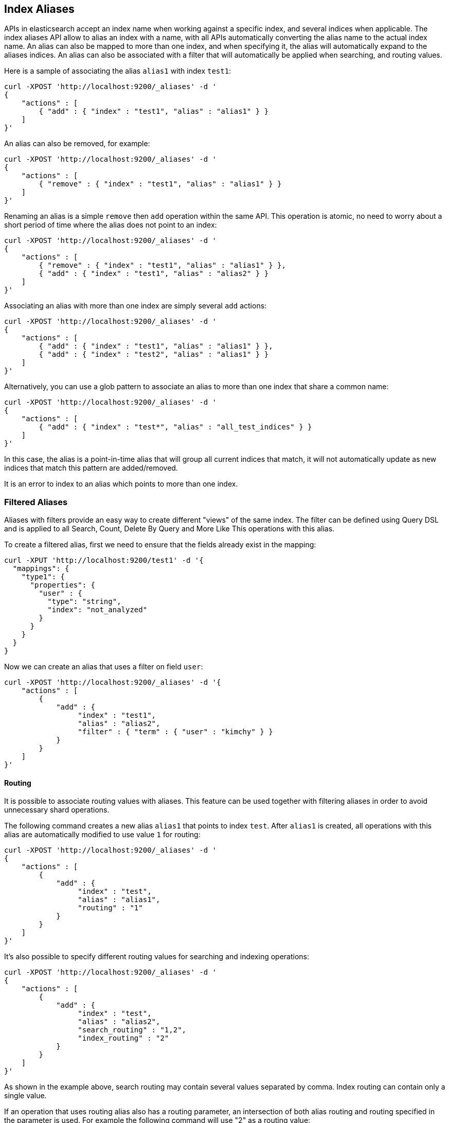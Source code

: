 [[indices-aliases]]
== Index Aliases

APIs in elasticsearch accept an index name when working against a
specific index, and several indices when applicable. The index aliases
API allow to alias an index with a name, with all APIs automatically
converting the alias name to the actual index name. An alias can also be
mapped to more than one index, and when specifying it, the alias will
automatically expand to the aliases indices. An alias can also be
associated with a filter that will automatically be applied when
searching, and routing values.

Here is a sample of associating the alias `alias1` with index `test1`:

[source,js]
--------------------------------------------------
curl -XPOST 'http://localhost:9200/_aliases' -d '
{
    "actions" : [
        { "add" : { "index" : "test1", "alias" : "alias1" } }
    ]
}'
--------------------------------------------------

An alias can also be removed, for example:

[source,js]
--------------------------------------------------
curl -XPOST 'http://localhost:9200/_aliases' -d '
{
    "actions" : [
        { "remove" : { "index" : "test1", "alias" : "alias1" } }
    ]
}'
--------------------------------------------------

Renaming an alias is a simple `remove` then `add` operation within the
same API. This operation is atomic, no need to worry about a short
period of time where the alias does not point to an index:

[source,js]
--------------------------------------------------
curl -XPOST 'http://localhost:9200/_aliases' -d '
{
    "actions" : [
        { "remove" : { "index" : "test1", "alias" : "alias1" } },
        { "add" : { "index" : "test1", "alias" : "alias2" } }
    ]
}'
--------------------------------------------------

Associating an alias with more than one index are simply several `add`
actions:

[source,js]
--------------------------------------------------
curl -XPOST 'http://localhost:9200/_aliases' -d '
{
    "actions" : [
        { "add" : { "index" : "test1", "alias" : "alias1" } },
        { "add" : { "index" : "test2", "alias" : "alias1" } }
    ]
}'
--------------------------------------------------

Alternatively, you can use a glob pattern to associate an alias to
more than one index that share a common name:

[source,js]
--------------------------------------------------
curl -XPOST 'http://localhost:9200/_aliases' -d '
{
    "actions" : [
        { "add" : { "index" : "test*", "alias" : "all_test_indices" } }
    ]
}'
--------------------------------------------------

In this case, the alias is a point-in-time alias that will group all
current indices that match, it will not automatically update as new
indices that match this pattern are added/removed.

It is an error to index to an alias which points to more than one index.

[float]
[[filtered]]
=== Filtered Aliases

Aliases with filters provide an easy way to create different "views" of
the same index. The filter can be defined using Query DSL and is applied
to all Search, Count, Delete By Query and More Like This operations with
this alias.

To create a filtered alias, first we need to ensure that the fields already
exist in the mapping:

[source,js]
--------------------------------------------------
curl -XPUT 'http://localhost:9200/test1' -d '{
  "mappings": {
    "type1": {
      "properties": {
        "user" : {
          "type": "string",
          "index": "not_analyzed"
        }
      }
    }
  }
}
--------------------------------------------------

Now we can create an alias that uses a filter on field `user`:

[source,js]
--------------------------------------------------
curl -XPOST 'http://localhost:9200/_aliases' -d '{
    "actions" : [
        {
            "add" : {
                 "index" : "test1",
                 "alias" : "alias2",
                 "filter" : { "term" : { "user" : "kimchy" } }
            }
        }
    ]
}'
--------------------------------------------------

[float]
[[aliases-routing]]
==== Routing

It is possible to associate routing values with aliases. This feature
can be used together with filtering aliases in order to avoid
unnecessary shard operations.

The following command creates a new alias `alias1` that points to index
`test`. After `alias1` is created, all operations with this alias are
automatically modified to use value `1` for routing:

[source,js]
--------------------------------------------------
curl -XPOST 'http://localhost:9200/_aliases' -d '
{
    "actions" : [
        {
            "add" : {
                 "index" : "test",
                 "alias" : "alias1",
                 "routing" : "1"
            }
        }
    ]
}'
--------------------------------------------------

It's also possible to specify different routing values for searching
and indexing operations:

[source,js]
--------------------------------------------------
curl -XPOST 'http://localhost:9200/_aliases' -d '
{
    "actions" : [
        {
            "add" : {
                 "index" : "test",
                 "alias" : "alias2",
                 "search_routing" : "1,2",
                 "index_routing" : "2"
            }
        }
    ]
}'
--------------------------------------------------

As shown in the example above, search routing may contain several values
separated by comma. Index routing can contain only a single value.

If an operation that uses routing alias also has a routing parameter, an
intersection of both alias routing and routing specified in the
parameter is used. For example the following command will use "2" as a
routing value:

[source,js]
--------------------------------------------------
curl -XGET 'http://localhost:9200/alias2/_search?q=user:kimchy&routing=2,3'
--------------------------------------------------

[float]
[[alias-adding]]
=== Add a single alias

An alias can also be added with the endpoint

`PUT /{index}/_alias/{name}`


where

[horizontal]
`index`::   The index the alias refers to. Can be any of `* | _all | glob pattern | name1, name2, …`
`name`::   The name of the alias. This is a required option.
`routing`:: An optional routing that can be associated with an alias.
`filter`::  An optional filter that can be associated with an alias.

You can also use the plural `_aliases`.

[float]
==== Examples:

Adding time based alias::
+
--
[source,js]
--------------------------------------------------
curl -XPUT 'localhost:9200/logs_201305/_alias/2013'
--------------------------------------------------
--

Adding a user alias::
+
--
First create the index and add a mapping for the `user_id` field:

[source,js]
--------------------------------------------------
curl -XPUT 'localhost:9200/users' -d '{
    "mappings" : {
        "user" : {
            "properties" : {
                "user_id" : {"type" : "integer"}
            }
        }
    }
}'
--------------------------------------------------

Then add the alias for a specific user:

[source,js]
--------------------------------------------------
curl -XPUT 'localhost:9200/users/_alias/user_12' -d '{
    "routing" : "12",
    "filter" : {
        "term" : {
            "user_id" : 12
        }
    }
}'
--------------------------------------------------

--

[float]
[[alias-index-creation]]
=== Aliases during index creation

Aliases can also be specified during <<create-index-aliases,index creation>>:

[source,js]
--------------------------------------------------
curl -XPUT localhost:9200/logs_20142801 -d '{
    "mappings" : {
        "type" : {
            "properties" : {
                "year" : {"type" : "integer"}
            }
        }
    },
    "aliases" : {
        "current_day" : {},
        "2014" : {
            "filter" : {
                "term" : {"year" : 2014 }
            }
        }
    }
}'
--------------------------------------------------

[float]
[[deleting]]
=== Delete aliases


The rest endpoint is: `/{index}/_alias/{name}`

where

[horizontal]
`index`::  `* | _all | glob pattern | name1, name2, …`
`name`::  `* | _all | glob pattern | name1, name2, …`

Alternatively you can use the plural `_aliases`. Example:

[source,js]
--------------------------------------------------
curl -XDELETE 'localhost:9200/users/_alias/user_12'
--------------------------------------------------

[float]
[[alias-retrieving]]
=== Retrieving existing aliases

The get index alias api allows to filter by
alias name and index name. This api redirects to the master and fetches
the requested index aliases, if available. This api only serialises the
found index aliases.

Possible options:
[horizontal]
`index`::
    The index name to get aliases for. Partially names are
    supported via wildcards, also multiple index names can be specified
    separated with a comma. Also the alias name for an index can be used.

`alias`::
    The name of alias to return in the response. Like the index
    option, this option supports wildcards and the option the specify
    multiple alias names separated by a comma.

`ignore_unavailable`::
    What to do is an specified index name doesn't
    exist. If set to `true` then those indices are ignored.

The rest endpoint is: `/{index}/_alias/{alias}`.

[float]
==== Examples:

All aliases for the index users:

[source,js]
--------------------------------------------------
curl -XGET 'localhost:9200/users/_alias/*'
--------------------------------------------------

Response:

[source,js]
--------------------------------------------------
 {
  "users" : {
    "aliases" : {
      "user_13" : {
        "filter" : {
          "term" : {
            "user_id" : 13
          }
        },
        "index_routing" : "13",
        "search_routing" : "13"
      },
      "user_14" : {
        "filter" : {
          "term" : {
            "user_id" : 14
          }
        },
        "index_routing" : "14",
        "search_routing" : "14"
      },
      "user_12" : {
        "filter" : {
          "term" : {
            "user_id" : 12
          }
        },
        "index_routing" : "12",
        "search_routing" : "12"
      }
    }
  }
}
--------------------------------------------------

All aliases with the name 2013 in any index:

[source,js]
--------------------------------------------------
curl -XGET 'localhost:9200/_alias/2013'
--------------------------------------------------

Response:

[source,js]
--------------------------------------------------
{
  "logs_201304" : {
    "aliases" : {
      "2013" : { }
    }
  },
  "logs_201305" : {
    "aliases" : {
      "2013" : { }
    }
  }
}
--------------------------------------------------

All aliases that start with 2013_01 in any index:

[source,js]
--------------------------------------------------
curl -XGET 'localhost:9200/_alias/2013_01*'
--------------------------------------------------

Response:

[source,js]
--------------------------------------------------
{
  "logs_20130101" : {
    "aliases" : {
      "2013_01" : { }
    }
  }
}
--------------------------------------------------

There is also a HEAD variant of the get indices aliases api to check if
index aliases exist. The indices aliases exists api supports the same
option as the get indices aliases api. Examples:

[source,js]
--------------------------------------------------
curl -XHEAD -i 'localhost:9200/_alias/2013'
curl -XHEAD -i 'localhost:9200/_alias/2013_01*'
curl -XHEAD -i 'localhost:9200/users/_alias/*'
--------------------------------------------------
